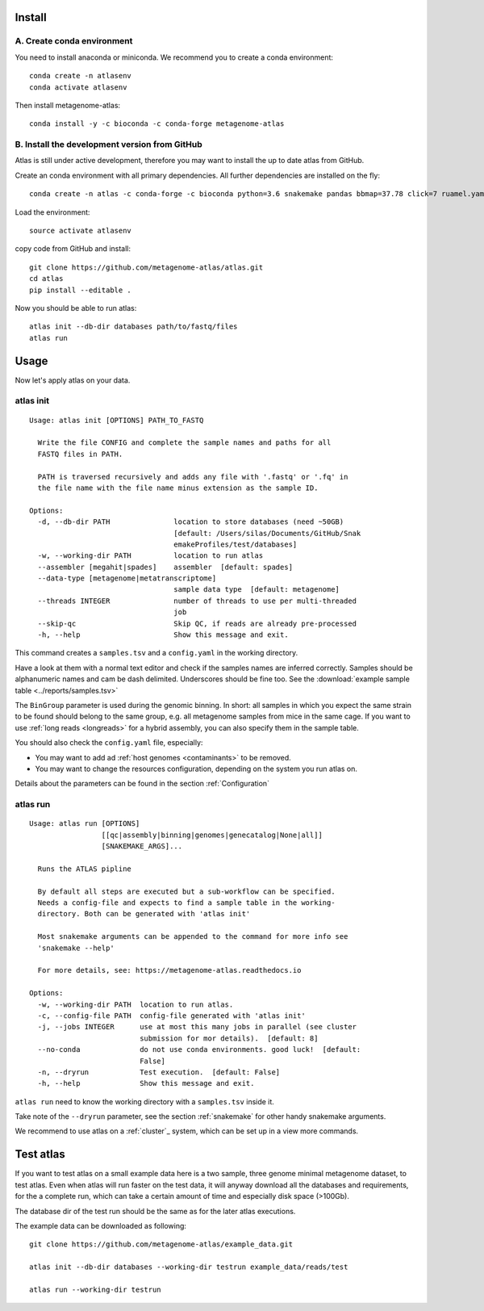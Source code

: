 Install
========

A. Create conda environment
----------------------------

You need to install anaconda or miniconda.
We recommend you to create a conda environment::

    conda create -n atlasenv
    conda activate atlasenv

Then install metagenome-atlas::

    conda install -y -c bioconda -c conda-forge metagenome-atlas


B. Install the development version from GitHub
-----------------------------------------------
Atlas is still under active development, therefore you may want to install the up to date atlas from GitHub.

Create an conda environment with all primary dependencies. All further dependencies are installed on the fly::

  conda create -n atlas -c conda-forge -c bioconda python=3.6 snakemake pandas bbmap=37.78 click=7 ruamel.yaml biopython

Load the environment::

  source activate atlasenv

copy code from GitHub and install::

  git clone https://github.com/metagenome-atlas/atlas.git
  cd atlas
  pip install --editable .

Now you should be able to run atlas::

  atlas init --db-dir databases path/to/fastq/files
  atlas run




.. 2. Download all databases first
.. -------------------------------
..
.. May be you want to make sure that all databases are downloaded correctly. Simply run::
..
..     atlas download --db-dir path/to/databases
..
.. To reassure you, most of the databases are md5 checked. The downloads use approximately 30 GB of disk space.

.. 3. Test installation
.. --------------------
..
.. Use our example_data on the GitHub repo. The first time you run atlas, it installs all dependencies.
.. It needs therefore an internet connection and some time.

Usage
=====

Now let's apply atlas on your data.

atlas init
----------

::

  Usage: atlas init [OPTIONS] PATH_TO_FASTQ

    Write the file CONFIG and complete the sample names and paths for all
    FASTQ files in PATH.

    PATH is traversed recursively and adds any file with '.fastq' or '.fq' in
    the file name with the file name minus extension as the sample ID.

  Options:
    -d, --db-dir PATH               location to store databases (need ~50GB)
                                    [default: /Users/silas/Documents/GitHub/Snak
                                    emakeProfiles/test/databases]
    -w, --working-dir PATH          location to run atlas
    --assembler [megahit|spades]    assembler  [default: spades]
    --data-type [metagenome|metatranscriptome]
                                    sample data type  [default: metagenome]
    --threads INTEGER               number of threads to use per multi-threaded
                                    job
    --skip-qc                       Skip QC, if reads are already pre-processed
    -h, --help                      Show this message and exit.


This command creates a ``samples.tsv`` and a ``config.yaml`` in the working directory.

Have a look at them with a normal text editor and check if the samples names are inferred correctly.
Samples should be alphanumeric names and cam be dash delimited. Underscores should be fine too.
See the  :download:`example sample table <../reports/samples.tsv>`



The ``BinGroup`` parameter is used during the genomic binning.
In short: all samples in which you expect the same strain to
be found should belong to the same group,
e.g. all metagenome samples from mice in the same cage.
If you want to use :ref:`long reads <longreads>` for a hybrid assembly, you can also specify them in the sample table.


You should also check the ``config.yaml`` file, especially:


- You may want to add ad :ref:`host genomes <contaminants>` to be removed.
- You may want to change the resources configuration, depending on the system you run atlas on.


Details about the parameters can be found in the section :ref:`Configuration`

atlas run
----------

::

  Usage: atlas run [OPTIONS]
                   [[qc|assembly|binning|genomes|genecatalog|None|all]]
                   [SNAKEMAKE_ARGS]...

    Runs the ATLAS pipline

    By default all steps are executed but a sub-workflow can be specified.
    Needs a config-file and expects to find a sample table in the working-
    directory. Both can be generated with 'atlas init'

    Most snakemake arguments can be appended to the command for more info see
    'snakemake --help'

    For more details, see: https://metagenome-atlas.readthedocs.io

  Options:
    -w, --working-dir PATH  location to run atlas.
    -c, --config-file PATH  config-file generated with 'atlas init'
    -j, --jobs INTEGER      use at most this many jobs in parallel (see cluster
                            submission for mor details).  [default: 8]
    --no-conda              do not use conda environments. good luck!  [default:
                            False]
    -n, --dryrun            Test execution.  [default: False]
    -h, --help              Show this message and exit.


``atlas run`` need to know the working directory with a ``samples.tsv`` inside it.

Take note of the ``--dryrun`` parameter, see the section :ref:`snakemake` for other handy snakemake arguments.

We recommend to use atlas on a :ref:`cluster`_ system, which can be set up in a view more commands.


Test atlas
==========

If you want to test atlas on a small example data here is a two sample, three genome minimal metagenome dataset,
to test atlas. Even when atlas will run faster on the test data,
it will anyway download all the databases and requirements, for the a complete run,
which can take a certain amount of time and especially disk space (>100Gb).

The database dir of the test run should be the same as for the later atlas executions.

The example data can be downloaded as following::

  git clone https://github.com/metagenome-atlas/example_data.git

  atlas init --db-dir databases --working-dir testrun example_data/reads/test

  atlas run --working-dir testrun
